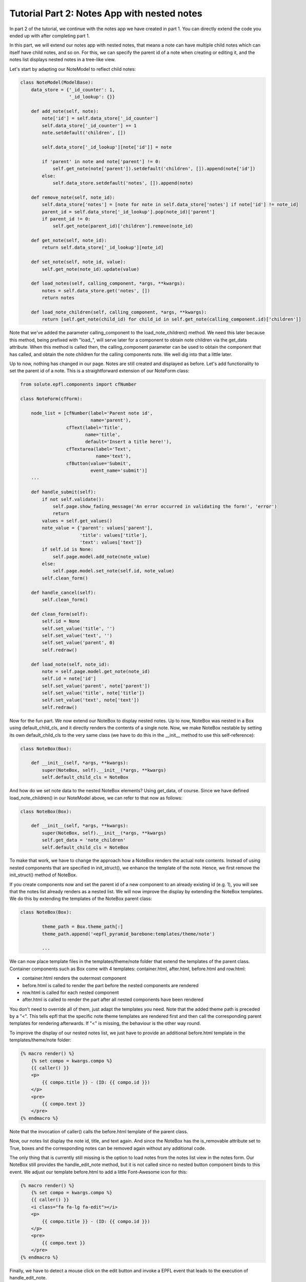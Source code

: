 .. _tutorial_2:

Tutorial Part 2: Notes App with nested notes
============================================

In part 2 of the tutorial, we continue with the notes app we have created in part 1.
You can directly extend the code you ended up with after completing part 1.

In this part, we will extend our notes app with nested notes, that means a note can have multiple child notes which can itself have child notes, and so on.
For this, we can specify the parent id of a note when creating or editing it, and the notes list displays nested notes in a tree-like view.

Let's start by adapting our NoteModel to reflect child notes: 

.. code-block:: python

	class NoteModel(ModelBase):
	    data_store = {'_id_counter': 1,
	                  '_id_lookup': {}}
	
	    def add_note(self, note):
	        note['id'] = self.data_store['_id_counter']
	        self.data_store['_id_counter'] += 1
	        note.setdefault('children', [])
	
	        self.data_store['_id_lookup'][note['id']] = note
	
	        if 'parent' in note and note['parent'] != 0:
	            self.get_note(note['parent']).setdefault('children', []).append(note['id'])
	        else:
	            self.data_store.setdefault('notes', []).append(note)
	
	    def remove_note(self, note_id):
	        self.data_store['notes'] = [note for note in self.data_store['notes'] if note['id'] != note_id]
	        parent_id = self.data_store['_id_lookup'].pop(note_id)['parent']
	        if parent_id != 0:
	            self.get_note(parent_id)['children'].remove(note_id)
	
	    def get_note(self, note_id):
	        return self.data_store['_id_lookup'][note_id]
	
	    def set_note(self, note_id, value):
	        self.get_note(note_id).update(value)
	
	    def load_notes(self, calling_component, *args, **kwargs):
	        notes = self.data_store.get('notes', [])
	        return notes
	
	    def load_note_children(self, calling_component, *args, **kwargs):
	        return [self.get_note(child_id) for child_id in self.get_note(calling_component.id)['children']]

Note that we've added the parameter calling_component to the load_note_children() method.
We need this later because this method, being prefixed with "load_", will serve later for a component to obtain note children via
the get_data attribute. When this method is called then, the calling_component parameter can be used to obtain the component that has 
called, and obtain the note children for the calling components note. We well dig into that a little later.
	        
Up to now, nothing has changed in our page. Notes are still created and displayed as before.
Let's add functionality to set the parent id of a note.
This is a straightforward extension of our NoteForm class:

.. code-block:: python

	from solute.epfl.components import cfNumber

	class NoteForm(cfForm):
	
	    node_list = [cfNumber(label='Parent note id',
	                          name='parent'),
	                 cfText(label='Title',
	                        name='title',
	                        default='Insert a title here!'),
	                 cfTextarea(label='Text',
	                            name='text'),
	                 cfButton(value='Submit',
	                          event_name='submit')]
	    ...
		
	    def handle_submit(self):
	        if not self.validate():
	            self.page.show_fading_message('An error occurred in validating the form!', 'error')
	            return
	        values = self.get_values()
	        note_value = {'parent': values['parent'],
	                      'title': values['title'],
	                      'text': values['text']}
	        if self.id is None:
	            self.page.model.add_note(note_value)
	        else:
	            self.page.model.set_note(self.id, note_value)
	        self.clean_form()
	
	    def handle_cancel(self):
	        self.clean_form()
	
	    def clean_form(self):
	        self.id = None
	        self.set_value('title', '')
	        self.set_value('text', '')
	        self.set_value('parent', 0)
	        self.redraw()
	
	    def load_note(self, note_id):
	        note = self.page.model.get_note(note_id)
	        self.id = note['id']
	        self.set_value('parent', note['parent'])
	        self.set_value('title', note['title'])
	        self.set_value('text', note['text'])
	        self.redraw()
	        
Now for the fun part.
We now extend our NoteBox to display nested notes.
Up to now, NoteBox was nested in a Box using default_child_cls, and it directly renders the contents of a single note.
Now, we make NoteBox nestable by setting its own default_child_cls to the very same class (we have to do this in the __init__ method to use 
this self-reference):

.. code-block:: python

	class NoteBox(Box):
	
	    def __init__(self, *args, **kwargs):
	        super(NoteBox, self).__init__(*args, **kwargs)
	        self.default_child_cls = NoteBox

And how do we set note data to the nested NoteBox elements? Using get_data, of course. Since we have defined load_note_children() in our NoteModel above,
we can refer to that now as follows: 

.. code-block:: python

	class NoteBox(Box):
	
	    def __init__(self, *args, **kwargs):
	        super(NoteBox, self).__init__(*args, **kwargs)
	        self.get_data = 'note_children'
	        self.default_child_cls = NoteBox

To make that work, we have to change the approach how a NoteBox renders the actual note contents.
Instead of using nested components that are specified in init_struct(), we enhance the template of the note.
Hence, we first remove the init_struct() method of NoteBox.

If you create components now and set the parent id of a new component to an already existing id (e.g. 1), you will see
that the notes list already renders as a nested list.
We will now improve the display by extending the NoteBox templates. We do this by extending the templates of the NoteBox parent class:

.. code-block:: python

	class NoteBox(Box):
	
		theme_path = Box.theme_path[:]
		theme_path.append('<epfl_pyramid_barebone:templates/theme/note')
		
		...
		
We can now place template files in the templates/theme/note folder that extend the templates of the parent class.
Container components such as Box come with 4 templates: container.html, after.html, before.html and row.html:

* container.html renders the outermost component
* before.html is called to render the part before the nested components are rendered
* row.html is called for each nested component 
* after.html is called to render the part after all nested components have been rendered

You don't need to override all of them, just adapt the templates you need.  
Note that the added theme path is preceded by a "<". This tells epfl that the specific note theme templates are 
rendered first and then call the corresponding parent templates for rendering afterwards.
If "<" is missing, the behaviour is the other way round.

To improve the display of our nested notes list, we just have to provide an additional before.html template in the 
templates/theme/note folder:

.. code-block:: jinja

	{% macro render() %}
	    {% set compo = kwargs.compo %}
	    {{ caller() }}
	    <p>
	        {{ compo.title }} - (ID: {{ compo.id }})
	    </p>
	    <pre>
	        {{ compo.text }}
	    </pre>
	{% endmacro %}

Note that the invocation of caller() calls the before.html template of the parent class. 

Now, our notes list display the note id, title, and text again.
And since the NoteBox has the is_removable attribute set to True, boxes and the corresponding notes can be removed again without any additional code.

The only thing that is currently still missing is the option to load notes from the notes list view in the notes form.
Our NoteBox still provides the handle_edit_note method, but it is not called since no nested button component binds to this event.
We adjust our template before.html to add a little Font-Awesome icon for this:

.. code-block:: jinja

	{% macro render() %}
	    {% set compo = kwargs.compo %}
	    {{ caller() }}
	    <i class="fa fa-lg fa-edit"></i>
	    <p>
	        {{ compo.title }} - (ID: {{ compo.id }})
	    </p>
	    <pre>
	        {{ compo.text }}
	    </pre>
	{% endmacro %}
	
Finally, we have to detect a mouse click on the edit button and invoke a EPFL event that leads to the execution of handle_edit_note.

This is done in a Javascript file that is executed for our NoteBox component in the browser.
We first specify the location and usage of the Javascript file in our NoteBox class:


.. code-block:: python

	class NoteBox(Box):
	
	    js_parts = Box.js_parts[:]
	    js_parts.append('epfl_pyramid_barebone:templates/theme/note/note.js')
	    
	    ...
	
We can now add the following note.js java script file in the templates/theme/note folder:

.. code-block:: javascript

	$('[epflid=' + '{{ compo.cid }}' + '] > div.panel-body > .fa.fa-lg.fa-edit').click(function () {
	    epfl.send(epfl.make_component_event('{{ compo.cid }}', 'edit_note'));
	});
	
This Javascript code does the following: It binds a JQuery event to the <i class="fa fa-lg fa-edit"></i> element of a NoteBox.
In order to avoid bindings to other elements, such bindings should be as explicit as possible.
Hence, only elements with those font-awesome classes that are nested in a div with "panel-body" class inside our component (which we adress by the epflid attribute)
are found.
Since we know the HTML structure of our box, we make sure that only the edit button of the corresponding box element, and not for example edit buttons of any nested boxes.

Note that this Javascript code is rendered as a Jinja template and placed directly in the html page on the browser. Hence, component attributes are available in 
the Jinja variable "compo", e.g. {{ compo.cid }} 

The code that is executed once a click is detected, creates an EPFL event for our component with the name "edit_note" and calls sends the event to the server.
Since EPFL event handling methods have to preceded by "handle\_" in the server code, our existing "handle_edit_note" method is called and the "Edit note" form is 
filled with the values of the selected note. Voilà!

This completes our tutorial. In this part of the tutorial, you have learned to design complex nested components, to adapt themed templates,
and to extend the Javascript part of a component to detect Browser events and send EPFL to the server. 